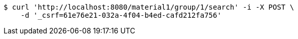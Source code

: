 [source,bash]
----
$ curl 'http://localhost:8080/material1/group/1/search' -i -X POST \
    -d '_csrf=61e76e21-032a-4f04-b4ed-cafd212fa756'
----